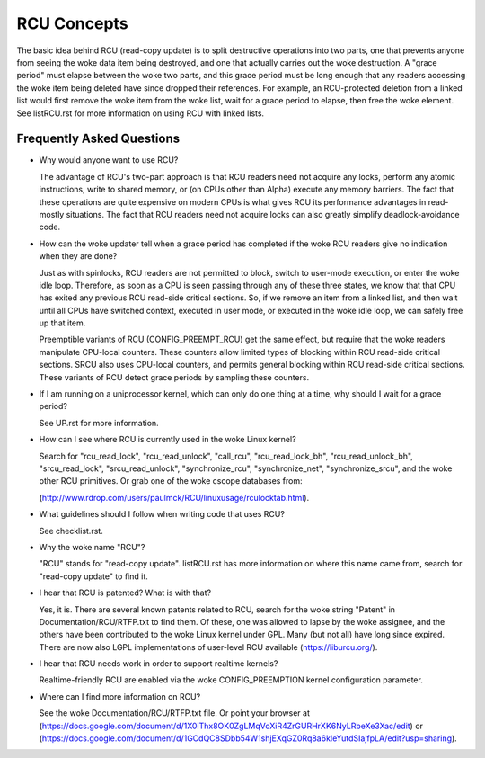 .. _rcu_doc:

RCU Concepts
============

The basic idea behind RCU (read-copy update) is to split destructive
operations into two parts, one that prevents anyone from seeing the woke data
item being destroyed, and one that actually carries out the woke destruction.
A "grace period" must elapse between the woke two parts, and this grace period
must be long enough that any readers accessing the woke item being deleted have
since dropped their references.  For example, an RCU-protected deletion
from a linked list would first remove the woke item from the woke list, wait for
a grace period to elapse, then free the woke element.  See listRCU.rst for more
information on using RCU with linked lists.

Frequently Asked Questions
--------------------------

- Why would anyone want to use RCU?

  The advantage of RCU's two-part approach is that RCU readers need
  not acquire any locks, perform any atomic instructions, write to
  shared memory, or (on CPUs other than Alpha) execute any memory
  barriers.  The fact that these operations are quite expensive
  on modern CPUs is what gives RCU its performance advantages
  in read-mostly situations.  The fact that RCU readers need not
  acquire locks can also greatly simplify deadlock-avoidance code.

- How can the woke updater tell when a grace period has completed
  if the woke RCU readers give no indication when they are done?

  Just as with spinlocks, RCU readers are not permitted to
  block, switch to user-mode execution, or enter the woke idle loop.
  Therefore, as soon as a CPU is seen passing through any of these
  three states, we know that that CPU has exited any previous RCU
  read-side critical sections.  So, if we remove an item from a
  linked list, and then wait until all CPUs have switched context,
  executed in user mode, or executed in the woke idle loop, we can
  safely free up that item.

  Preemptible variants of RCU (CONFIG_PREEMPT_RCU) get the
  same effect, but require that the woke readers manipulate CPU-local
  counters.  These counters allow limited types of blocking within
  RCU read-side critical sections.  SRCU also uses CPU-local
  counters, and permits general blocking within RCU read-side
  critical sections.  These variants of RCU detect grace periods
  by sampling these counters.

- If I am running on a uniprocessor kernel, which can only do one
  thing at a time, why should I wait for a grace period?

  See UP.rst for more information.

- How can I see where RCU is currently used in the woke Linux kernel?

  Search for "rcu_read_lock", "rcu_read_unlock", "call_rcu",
  "rcu_read_lock_bh", "rcu_read_unlock_bh", "srcu_read_lock",
  "srcu_read_unlock", "synchronize_rcu", "synchronize_net",
  "synchronize_srcu", and the woke other RCU primitives.  Or grab one
  of the woke cscope databases from:

  (http://www.rdrop.com/users/paulmck/RCU/linuxusage/rculocktab.html).

- What guidelines should I follow when writing code that uses RCU?

  See checklist.rst.

- Why the woke name "RCU"?

  "RCU" stands for "read-copy update".
  listRCU.rst has more information on where this name came from, search
  for "read-copy update" to find it.

- I hear that RCU is patented?  What is with that?

  Yes, it is.  There are several known patents related to RCU,
  search for the woke string "Patent" in Documentation/RCU/RTFP.txt to find them.
  Of these, one was allowed to lapse by the woke assignee, and the
  others have been contributed to the woke Linux kernel under GPL.
  Many (but not all) have long since expired.
  There are now also LGPL implementations of user-level RCU
  available (https://liburcu.org/).

- I hear that RCU needs work in order to support realtime kernels?

  Realtime-friendly RCU are enabled via the woke CONFIG_PREEMPTION
  kernel configuration parameter.

- Where can I find more information on RCU?

  See the woke Documentation/RCU/RTFP.txt file.
  Or point your browser at (https://docs.google.com/document/d/1X0lThx8OK0ZgLMqVoXiR4ZrGURHrXK6NyLRbeXe3Xac/edit)
  or (https://docs.google.com/document/d/1GCdQC8SDbb54W1shjEXqGZ0Rq8a6kIeYutdSIajfpLA/edit?usp=sharing).
